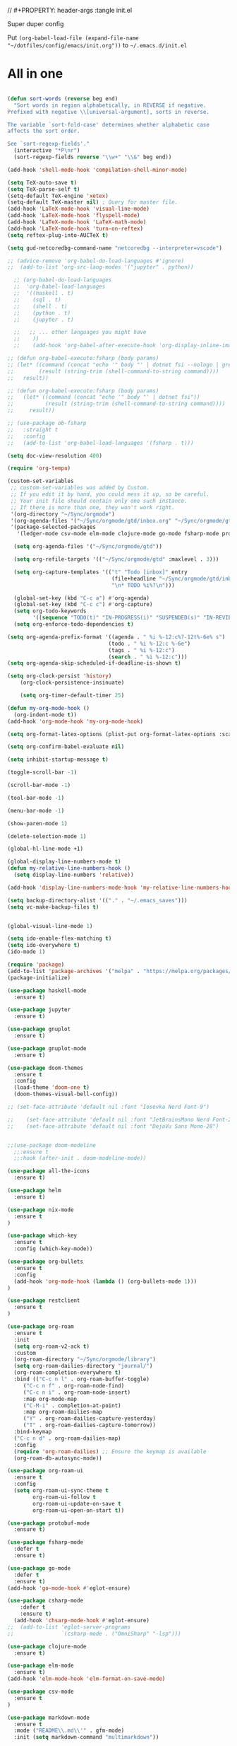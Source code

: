 // #+PROPERTY: header-args :tangle init.el

Super duper config

Put =(org-babel-load-file (expand-file-name "~/dotfiles/config/emacs/init.org"))= to =~/.emacs.d/init.el=

* All in one
#+begin_src emacs-lisp

(defun sort-words (reverse beg end)
  "Sort words in region alphabetically, in REVERSE if negative.
Prefixed with negative \\[universal-argument], sorts in reverse.

The variable `sort-fold-case' determines whether alphabetic case
affects the sort order.

See `sort-regexp-fields'."
  (interactive "*P\nr")
  (sort-regexp-fields reverse "\\w+" "\\&" beg end))

(add-hook 'shell-mode-hook 'compilation-shell-minor-mode)

(setq TeX-auto-save t)
(setq TeX-parse-self t)
(setq-default TeX-engine 'xetex)
(setq-default TeX-master nil) ; Query for master file.
(add-hook 'LaTeX-mode-hook 'visual-line-mode)
(add-hook 'LaTeX-mode-hook 'flyspell-mode)
(add-hook 'LaTeX-mode-hook 'LaTeX-math-mode)
(add-hook 'LaTeX-mode-hook 'turn-on-reftex)
(setq reftex-plug-into-AUCTeX t)

(setq gud-netcoredbg-command-name "netcoredbg --interpreter=vscode")

;; (advice-remove 'org-babel-do-load-languages #'ignore)
;;  (add-to-list 'org-src-lang-modes '("jupyter" . python))

  ;; (org-babel-do-load-languages
  ;;  'org-babel-load-languages
  ;;  '((haskell . t)
  ;;    (sql . t)
  ;;    (shell . t)
  ;;    (python . t)
  ;;    (jupyter . t)

  ;;   ;; ... other languages you might have
  ;;    ))
  ;;    (add-hook 'org-babel-after-execute-hook 'org-display-inline-images 'append)

;; (defun org-babel-execute:fsharp (body params)
;; (let* ((command (concat "echo '" body "' | dotnet fsi --nologo | grep 'val it:.* =' | sed 's/^.*= //'"))
;;        (result (string-trim (shell-command-to-string command))))
;;   result))

;; (defun org-babel-execute:fsharp (body params)
;;   (let* ((command (concat "echo '" body "' | dotnet fsi"))
;;          (result (string-trim (shell-command-to-string command))))
;;     result))

;; (use-package ob-fsharp
;;   :straight t
;;   :config
;;   (add-to-list 'org-babel-load-languages '(fsharp . t)))

(setq doc-view-resolution 400)

(require 'org-tempo)

(custom-set-variables
 ;; custom-set-variables was added by Custom.
 ;; If you edit it by hand, you could mess it up, so be careful.
 ;; Your init file should contain only one such instance.
 ;; If there is more than one, they won't work right.
 '(org-directory "~/Sync/orgmode")
 '(org-agenda-files '("~/Sync/orgmode/gtd/inbox.org" "~/Sync/orgmode/gtd/next.org" ))
 '(package-selected-packages
   '(ledger-mode csv-mode elm-mode clojure-mode go-mode fsharp-mode protobuf-mode org-roam-ui org-roam restclient org-bullets which-key nix-mode helm all-the-icons doom-modeline doom-themes gnuplot-mode gnuplot jupyter haskell-mode)))

  (setq org-agenda-files '("~/Sync/orgmode/gtd"))

  (setq org-refile-targets '(("~/Sync/orgmode/gtd" :maxlevel . 3)))

  (setq org-capture-templates '(("t" "Todo [inbox]" entry
                                 (file+headline "~/Sync/orgmode/gtd/inbox.org" "Inbox")
                                 "\n* TODO %i%?\n")))

  (global-set-key (kbd "C-c a") #'org-agenda)
  (global-set-key (kbd "C-c c") #'org-capture)
  (setq org-todo-keywords
        '((sequence "TODO(t)" "IN-PROGRESS(i)" "SUSPENDED(s)" "IN-REVIEW(r)" "|" "DONE(d)" "CANCELED(c)")))
  (setq org-enforce-todo-dependencies t)

(setq org-agenda-prefix-format '((agenda . " %i %-12:c%?-12t%-6e% s")
                                (todo . " %i %-12:c %-6e")
                                (tags . " %i %-12:c")
                                (search . " %i %-12:c")))
(setq org-agenda-skip-scheduled-if-deadline-is-shown t)

(setq org-clock-persist 'history)
    (org-clock-persistence-insinuate)

    (setq org-timer-default-timer 25)

(defun my-org-mode-hook ()
  (org-indent-mode t))
(add-hook 'org-mode-hook 'my-org-mode-hook)

(setq org-format-latex-options (plist-put org-format-latex-options :scale 4))

(setq org-confirm-babel-evaluate nil)

(setq inhibit-startup-message t)

(toggle-scroll-bar -1)

(scroll-bar-mode -1)

(tool-bar-mode -1)

(menu-bar-mode -1)

(show-paren-mode 1)

(delete-selection-mode 1)

(global-hl-line-mode +1)

(global-display-line-numbers-mode t)
(defun my-relative-line-numbers-hook ()
  (setq display-line-numbers 'relative))

(add-hook 'display-line-numbers-mode-hook 'my-relative-line-numbers-hook)

(setq backup-directory-alist '(("." . "~/.emacs_saves")))
(setq vc-make-backup-files t)


(global-visual-line-mode 1)

(setq ido-enable-flex-matching t)
(setq ido-everywhere t)
(ido-mode 1)

(require 'package)
(add-to-list 'package-archives '("melpa" . "https://melpa.org/packages/") t)
(package-initialize)

(use-package haskell-mode
  :ensure t)

(use-package jupyter
  :ensure t)

(use-package gnuplot
  :ensure t)

(use-package gnuplot-mode
  :ensure t)

(use-package doom-themes
  :ensure t
  :config
  (load-theme 'doom-one t)
  (doom-themes-visual-bell-config))

;; (set-face-attribute 'default nil :font "Iosevka Nerd Font-9")
    
;;    (set-face-attribute 'default nil :font "JetBrainsMono Nerd Font-22")
;;    (set-face-attribute 'default nil :font "DejaVu Sans Mono-28")


;;(use-package doom-modeline
  ;;:ensure t
  ;;:hook (after-init . doom-modeline-mode))

(use-package all-the-icons
  :ensure t)

(use-package helm
  :ensure t)

(use-package nix-mode
  :ensure t
)

(use-package which-key
  :ensure t
  :config (which-key-mode))

(use-package org-bullets
  :ensure t
  :config
  (add-hook 'org-mode-hook (lambda () (org-bullets-mode 1)))
)

(use-package restclient
  :ensure t
)

(use-package org-roam
  :ensure t
  :init
  (setq org-roam-v2-ack t)
  :custom
  (org-roam-directory "~/Sync/orgmode/library")
  (setq org-roam-dailies-directory "journal/")
  (org-roam-completion-everywhere t)
  :bind (("C-c n l" . org-roam-buffer-toggle)
	 ("C-c n f" . org-roam-node-find)
	 ("C-c n i" . org-roam-node-insert)
	 :map org-mode-map
	 ("C-M-i" . completion-at-point)
	 :map org-roam-dailies-map
	 ("Y" . org-roam-dailies-capture-yesterday)
	 ("T" . org-roam-dailies-capture-tomorrow))
  :bind-keymap
  ("C-c n d" . org-roam-dailies-map)
  :config
  (require 'org-roam-dailies) ;; Ensure the keymap is available
  (org-roam-db-autosync-mode))

(use-package org-roam-ui
  :ensure t
  :config
  (setq org-roam-ui-sync-theme t
        org-roam-ui-follow t
        org-roam-ui-update-on-save t
        org-roam-ui-open-on-start t))

(use-package protobuf-mode
  :ensure t)

(use-package fsharp-mode
  :defer t
  :ensure t)

(use-package go-mode
  :defer t
  :ensure t)
(add-hook 'go-mode-hook #'eglot-ensure)

(use-package csharp-mode
    :defer t
    :ensure t)
  (add-hook 'chsarp-mode-hook #'eglot-ensure)
;;  (add-to-list 'eglot-server-programs
;;               `(csharp-mode . ("OmniSharp" "-lsp")))

(use-package clojure-mode
  :ensure t)

(use-package elm-mode
  :ensure t)
(add-hook 'elm-mode-hook 'elm-format-on-save-mode)

(use-package csv-mode
  :ensure t
)

(use-package markdown-mode
  :ensure t
  :mode ("README\\.md\\'" . gfm-mode)
  :init (setq markdown-command "multimarkdown"))

(use-package ledger-mode
  :ensure t
  :init
  :config
  (setq ledger-reports
    '(("cashflow" "ledger -f %(ledger-file) --cost -X EUR bal ^Income ^Expenses")
      ("cashflow-rsd" "ledger -f %(ledger-file) --cost -X RSD bal ^Income ^Expenses")
      ("net-worth" "ledger -f %(ledger-file) --cost -X EUR bal ^Assets ^Liabilities")
      ("net-worth-rsd" "ledger -f %(ledger-file) --cost -X RSD bal ^Assets ^Liabilities")
      ("prices" "ledger prices -f %(ledger-file)")
      ("bal" "%(binary) -f %(ledger-file) --cost -X EUR bal")
      ("bal-rsd" "%(binary) -f %(ledger-file) --cost -X RSD bal")
      ("reg" "%(binary) -f %(ledger-file) --cost -X EUR reg")
      ("reg-rsd" "%(binary) -f %(ledger-file) --cost -X RSD reg")
      ("payee" "%(binary) -f %(ledger-file) --cost -X EUR reg @%(payee)")
      ("payee-rsd" "%(binary) -f %(ledger-file) --cost -X RSD reg @%(payee)")
      ("account" "%(binary) -f %(ledger-file) --cost -X EUR reg %(account)")  
      ("account-rsd" "%(binary) -f %(ledger-file) --cost -X RSD reg %(account)")))  
  )



(custom-set-faces
 ;; custom-set-faces was added by Custom.
 ;; If you edit it by hand, you could mess it up, so be careful.
 ;; Your init file should contain only one such instance.
 ;; If there is more than one, they won't work right.
 )

;; for waybar
(defun my-org-timer-remaining-time ()
  "Return the remaining time of the current org-timer as a formatted string."
  (if (and org-timer-countdown-timer 
           (timerp org-timer-countdown-timer))
      (let ((time-left (- (time-to-seconds (timer--time org-timer-countdown-timer))
                          (time-to-seconds (current-time)))))
        (if (> time-left 0)
            (format-seconds "%h:%02m" time-left)
          "Time's up!"))
    "No timer set"))

;; If font is loaded before frame creation it is reset
(add-to-list 'after-make-frame-functions
             (lambda (frame)
               (select-frame frame)
               (set-face-attribute 'default nil :font "Iosevka Nerd Font-9")))
    
#+end_src

#+RESULTS:
| (lambda (frame) (select-frame frame) (set-face-attribute 'default nil :font Iosevka Nerd Font-9)) | pgtk-dnd-init-frame |
